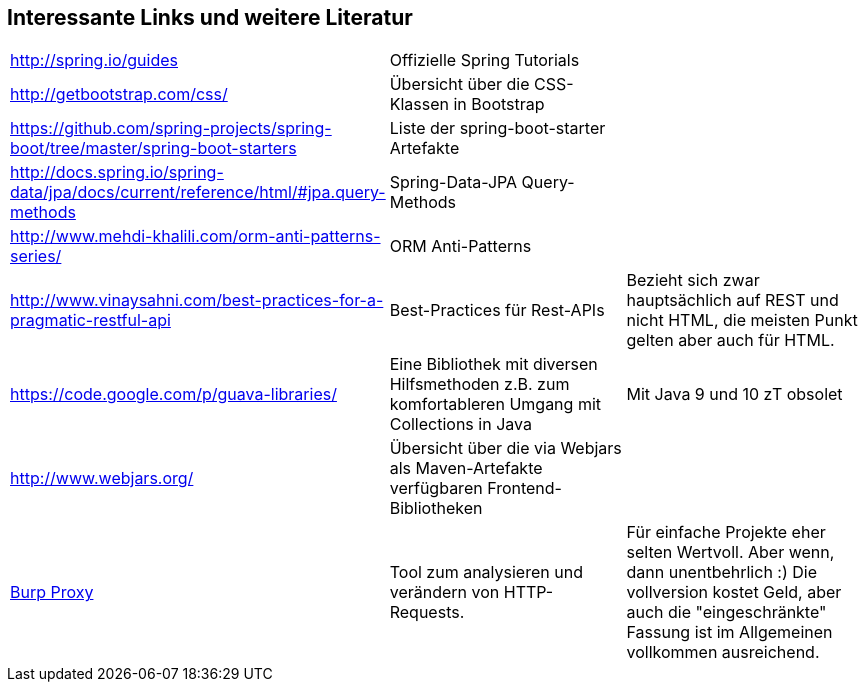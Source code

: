 == Interessante Links und weitere Literatur

|===

|http://spring.io/guides[^] |Offizielle Spring Tutorials |

|http://getbootstrap.com/css/[^]
|Übersicht über die CSS-Klassen in Bootstrap
|

|https://github.com/spring-projects/spring-boot/tree/master/spring-boot-starters
|Liste der spring-boot-starter Artefakte
|

|http://docs.spring.io/spring-data/jpa/docs/current/reference/html/#jpa.query-methods
|Spring-Data-JPA Query-Methods
|

|http://www.mehdi-khalili.com/orm-anti-patterns-series/
|ORM Anti-Patterns
|

|http://www.vinaysahni.com/best-practices-for-a-pragmatic-restful-api
|Best-Practices für Rest-APIs
|Bezieht sich zwar hauptsächlich auf REST und nicht HTML,
die meisten Punkt gelten aber auch für HTML.



|https://code.google.com/p/guava-libraries/
|Eine Bibliothek mit diversen Hilfsmethoden z.B. zum komfortableren Umgang mit Collections in Java
|Mit Java 9 und 10 zT obsolet

|http://www.webjars.org/
|Übersicht über die via Webjars als Maven-Artefakte verfügbaren Frontend-Bibliotheken
|

|http://portswigger.net/burp/proxy.html[Burp Proxy^]
|Tool zum analysieren und verändern von HTTP-Requests.
|Für einfache Projekte eher selten Wertvoll. Aber wenn, dann unentbehrlich :)
Die vollversion kostet Geld, aber auch die "eingeschränkte" Fassung ist im Allgemeinen vollkommen
ausreichend.

|===
